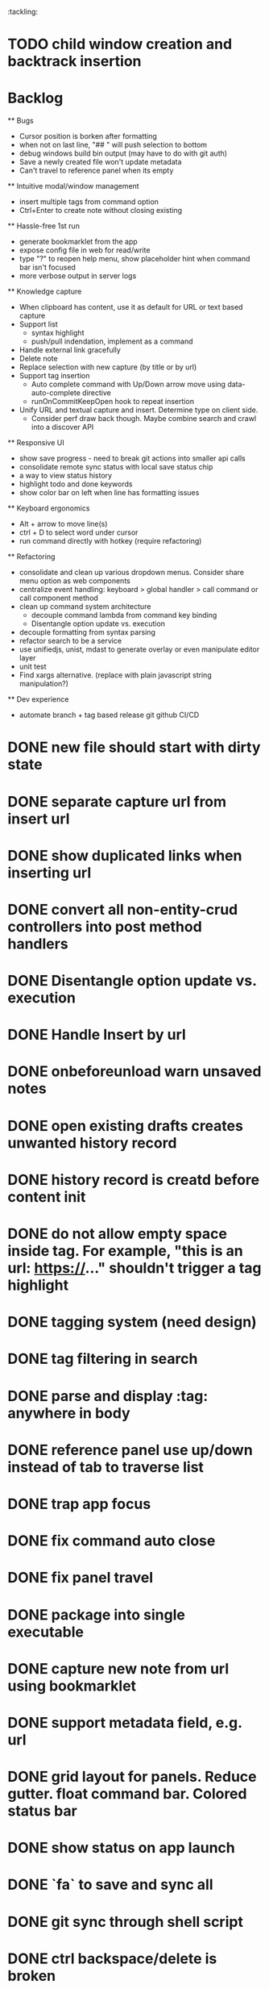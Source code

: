 :tackling:
* TODO child window creation and backtrack insertion

* Backlog

  ** Bugs
    - Cursor position is borken after formatting
    - when not on last line, "## " will push selection to bottom
    - debug windows build bin output (may have to do with git auth)
    - Save a newly created file won't update metadata
    - Can't travel to reference panel when its empty

  ** Intuitive modal/window management
    - insert multiple tags from command option
    - Ctrl+Enter to create note without closing existing

  ** Hassle-free 1st run
    - generate bookmarklet from the app
    - expose config file in web for read/write
    - type "?" to reopen help menu, show placeholder hint when command bar isn't focused
    - more verbose output in server logs

  ** Knowledge capture
    - When clipboard has content, use it as default for URL or text based capture
    - Support list 
      - syntax highlight
      - push/pull indendation, implement as a command
    - Handle external link gracefully
    - Delete note
    - Replace selection with new capture (by title or by url)
    - Support tag insertion
      - Auto complete command with Up/Down arrow move using data-auto-complete directive 
      - runOnCommitKeepOpen hook to repeat insertion
    - Unify URL and textual capture and insert. Determine type on client side.
      - Consider perf draw back though. Maybe combine search and crawl into a discover API

  ** Responsive UI
    - show save progress - need to break git actions into smaller api calls
    - consolidate remote sync status with local save status chip
    - a way to view status history
    - highlight todo and done keywords
    - show color bar on left when line has formatting issues

  ** Keyboard ergonomics
    - Alt + arrow to move line(s)
    - ctrl + D to select word under cursor
    - run command directly with hotkey (require refactoring)

  ** Refactoring
    - consolidate and clean up various dropdown menus. Consider share menu option as web components
    - centralize event handling: keyboard > global handler > call command or call component method
    - clean up command system architecture
      - decouple command lambda from command key binding
      - Disentangle option update vs. execution
    - decouple formatting from syntax parsing
    - refactor search to be a service
    - use unifiedjs, unist, mdast to generate overlay or even manipulate editor layer
    - unit test
    - Find xargs alternative. (replace with plain javascript string manipulation?)

  ** Dev experience
    - automate branch + tag based release git github CI/CD

* DONE new file should start with dirty state
* DONE separate capture url from insert url
* DONE show duplicated links when inserting url
* DONE convert all non-entity-crud controllers into post method handlers
* DONE Disentangle option update vs. execution
* DONE Handle Insert by url
* DONE onbeforeunload warn unsaved notes
* DONE open existing drafts creates unwanted history record
* DONE history record is creatd before content init
* DONE do not allow empty space inside tag. For example, "this is an url: https://..." shouldn't trigger a tag highlight
* DONE tagging system (need design)
* DONE tag filtering in search
* DONE parse and display :tag: anywhere in body
* DONE reference panel use up/down instead of tab to traverse list
* DONE trap app focus
* DONE fix command auto close
* DONE fix panel travel
* DONE package into single executable
* DONE capture new note from url using bookmarklet
* DONE support metadata field, e.g. url
* DONE grid layout for panels. Reduce gutter. float command bar. Colored status bar
* DONE show status on app launch
* DONE `fa` to save and sync all
* DONE git sync through shell script
* DONE ctrl backspace/delete is broken
* DONE handle movement key on boundaries (home)
* DONE insert to editor, instead of to clipboard
* DONE insert / directly, instead of to clipboard
* DONE fix link selection color defect
* DONE clean up cursor snapshot service
* DONE open link at point
* DONE compress history when there is no model change (skip all non-model change in the middle)
* DONE undo/redo on cursor move is broken 
* DONE replace contenteditable with textarea
* DONE cursor position in status bar
* DONE cutting doesn't work
* DONE cannot hit Enter in the middle of text (trimming too greedy)
* DONE Delete from end of line is broken
* DONE Handle enter, backspace, delete manually at semantic boundary
* DONE history does not include the last edit (cannot undo then redo)
* DONE manage cursor for undo redo
* DONE pasting is not managed by history
* DONE Defer formatting until file save
* DONE undo/redo manager
* DONE fix double pasting issue due to source format
* DONE handle paste formatting
* DONE use keyboard to open links (need tech design)
* DONE prevent accidental open when yanking from command 
* DONE use keyboard to switch between Header/Content/Ref (via command)
* DONE debug focus won't return on Escape during creating new note 
* DONE fix padding in content host
* DONE convert editor to be home page
* DONE convert capture to a command
* DONE show backlinks aside
* DONE more seamless handling of focus and selection restore
* DONE refactor title to be a component
* DONE fix source map (use standalone frontend)
* DONE an output display for UI feedback (status bar, minibuffer) - localStorage for multi-page app
* DONE refactor frontend to class based architecture
* DONE use "/" as leader key
* DONE / + n + s to save
* DONE insert link (minimum: a mechnisam to get ~[title](id)~ in the clipboard)
* DONE insert line-break with `enter` key
* DONE insert heading
* DONE heading indentation - handle empty case
* DONE use custom element to handle serialization of links to markdown text
* DONE render preview mode (need to decide ssr vs csr)
* DONE edit and save note (no wysiwyg)
* DONE create new note
* DONE switch to ts-node-dev and tsc for dev inner loop
* DONE keep search result on navigate back
* DONE show title in search
* DONE display title (with yaml frontmatter)


* How to handle reference (book, website, podcast)?
- if a book points existing ideas, link to them
- if a book generates multiple new idea, capture the book, then capture individual ideas, and point from book to those ideas
  - May require an "extra paragraph as idea" workflow